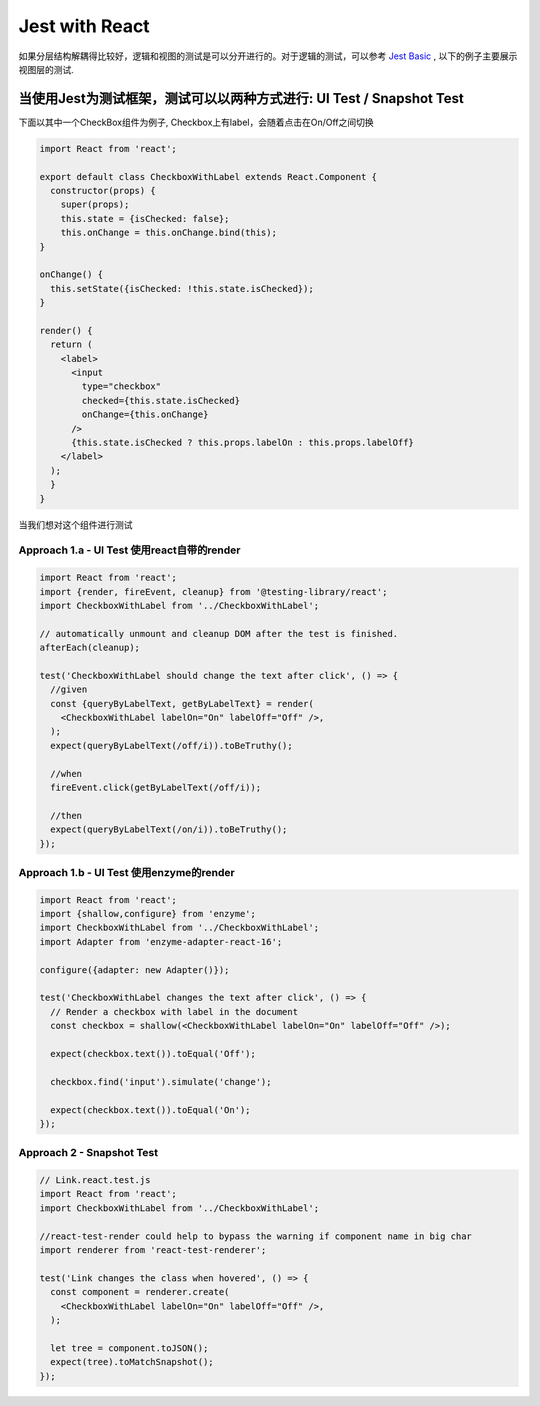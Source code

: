 Jest with React
==========================

如果分层结构解耦得比较好，逻辑和视图的测试是可以分开进行的。对于逻辑的测试，可以参考 `Jest Basic  <http://wiki.saraqian.cn/Testing/Jest.html>`_ , 以下的例子主要展示视图层的测试.

当使用Jest为测试框架，测试可以以两种方式进行: UI Test / Snapshot Test
^^^^^^^^^^^^^^^^^^^^^^^^^^^^^^^^^^^^^^^^^^^^^^^^^^^^^^^^^^^^^^^^^^^^^^^^^^^^

下面以其中一个CheckBox组件为例子, Checkbox上有label，会随着点击在On/Off之间切换

.. code-block:: javascript

  import React from 'react';
  
  export default class CheckboxWithLabel extends React.Component {
    constructor(props) {
      super(props);
      this.state = {isChecked: false};
      this.onChange = this.onChange.bind(this);
  }

  onChange() {
    this.setState({isChecked: !this.state.isChecked});
  }

  render() {
    return (
      <label>
        <input
          type="checkbox"
          checked={this.state.isChecked}
          onChange={this.onChange}
        />
        {this.state.isChecked ? this.props.labelOn : this.props.labelOff}
      </label>
    );
    }
  }

当我们想对这个组件进行测试

Approach 1.a - UI Test 使用react自带的render
--------------------------------------------------

.. code-block:: javascript
   
  import React from 'react';
  import {render, fireEvent, cleanup} from '@testing-library/react';
  import CheckboxWithLabel from '../CheckboxWithLabel';

  // automatically unmount and cleanup DOM after the test is finished.
  afterEach(cleanup);

  test('CheckboxWithLabel should change the text after click', () => {
    //given
    const {queryByLabelText, getByLabelText} = render(
      <CheckboxWithLabel labelOn="On" labelOff="Off" />,
    );
    expect(queryByLabelText(/off/i)).toBeTruthy();

    //when
    fireEvent.click(getByLabelText(/off/i));
  
    //then
    expect(queryByLabelText(/on/i)).toBeTruthy();
  });

Approach 1.b - UI Test 使用enzyme的render
--------------------------------------------------

.. code-block:: javascript
     
  import React from 'react';
  import {shallow,configure} from 'enzyme';
  import CheckboxWithLabel from '../CheckboxWithLabel';
  import Adapter from 'enzyme-adapter-react-16';

  configure({adapter: new Adapter()});

  test('CheckboxWithLabel changes the text after click', () => {
    // Render a checkbox with label in the document
    const checkbox = shallow(<CheckboxWithLabel labelOn="On" labelOff="Off" />);

    expect(checkbox.text()).toEqual('Off');

    checkbox.find('input').simulate('change');

    expect(checkbox.text()).toEqual('On');
  });



Approach 2 - Snapshot Test
----------------------------------

.. code-block:: javascript
   
  // Link.react.test.js
  import React from 'react';
  import CheckboxWithLabel from '../CheckboxWithLabel';

  //react-test-render could help to bypass the warning if component name in big char
  import renderer from 'react-test-renderer';

  test('Link changes the class when hovered', () => {
    const component = renderer.create(
      <CheckboxWithLabel labelOn="On" labelOff="Off" />,
    );

    let tree = component.toJSON();
    expect(tree).toMatchSnapshot();
  });

.. index:: Testing, React
